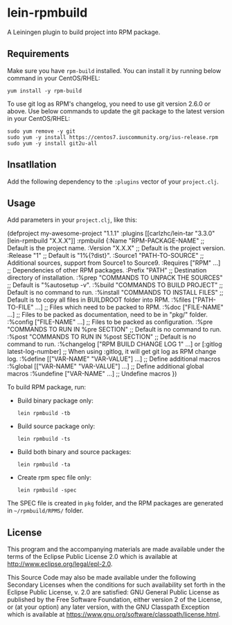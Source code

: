 * lein-rpmbuild

A Leiningen plugin to build project into RPM package.

** Requirements

Make sure you have =rpm-build= installed.
You can install it by running below command in your CentOS/RHEL:

  : yum install -y rpm-build


To use git log as RPM's changelog, you need to use git version 2.6.0 or above.
Use below commands to update the git package to the latest version in your CentOS/RHEL:

  : sudo yum remove -y git
  : sudo yum -y install https://centos7.iuscommunity.org/ius-release.rpm
  : sudo yum -y install git2u-all



** Insatllation

Add the following dependency to the =:plugins= vector of your =project.clj=.

[[https://clojars.org/lein-rpmbuild][https://clojars.org/lein-rpmbuild/latest-version.svg]]


** Usage

Add parameters in your =project.clj=, like this:

#+BEGIN_SRC: clojure
(defproject my-awesome-project "1.1.1"
  :plugins [[carlzhc/lein-tar "3.3.0"
            [lein-rpmbuild "X.X.X"]]
  :rpmbuild {:Name  "RPM-PACKAGE-NAME" ;; Default is the project name.
             :Version "X.X.X"          ;; Default is the project version.
             :Release "1"              ;; Default is "1%{?dist}".
             :Source1 "PATH-TO-SOURCE" ;; Additional sources, support from Source1 to Source9.
             :Requires ["RPM" ...]     ;; Dependencies of other RPM packages.
             :Prefix "PATH"            ;; Destination directory of installation.
             :%prep   "COMMANDS TO UNPACK THE SOURCES"    ;; Default is "%autosetup -v".
             :%build  "COMMANDS TO BUILD PROJECT"         ;; Default is no command to run.
             :%install "COMMANDS TO INSTALL FILES"        ;; Default is to copy all files in BUILDROOT folder into RPM.
             :%files ["PATH-TO-FILE" ...]                 ;; Files which need to be packed to RPM.
             :%doc ["FILE-NAME" ...]                      ;; Files to be packed as documentation, need to be in "pkg/" folder.
             :%config ["FILE-NAME" ...]                   ;; Files to be packed as configuration.
             :%pre  "COMMANDS TO RUN IN %pre SECTION"     ;; Default is no command to run.
             :%post "COMMANDS TO RUN IN %post SECTION"    ;; Default is no command to run.
             :%changelog ["RPM BUILD CHANGE LOG 1" ...] or [:gitlog latest-log-number]
                                                          ;; When using :gitlog, it will get git log as RPM change log.
             :%define [["VAR-NAME" "VAR-VALUE"] ...]      ;; Define additional macros
             :%global [["VAR-NAME" "VAR-VALUE"] ...]      ;; Define additional global macros
             :%undefine ["VAR-NAME" ...]                  ;; Undefine macros
   })
#+END_SRC

To build RPM package, run:

- Build binary package only:
  : lein rpmbuild -tb

- Build source package only:
  : lein rpmbuild -ts

- Build both binary and source packages:
  : lein rpmbuild -ta

- Create rpm spec file only:
  : lein rpmbuild -spec

The SPEC file is created in =pkg= folder, and the RPM packages are generated in =~/rpmbuild/RPMS/= folder.

** License

This program and the accompanying materials are made available under the
terms of the Eclipse Public License 2.0 which is available at
http://www.eclipse.org/legal/epl-2.0.

This Source Code may also be made available under the following Secondary
Licenses when the conditions for such availability set forth in the Eclipse
Public License, v. 2.0 are satisfied: GNU General Public License as published by
the Free Software Foundation, either version 2 of the License, or (at your
option) any later version, with the GNU Classpath Exception which is available
at https://www.gnu.org/software/classpath/license.html.
